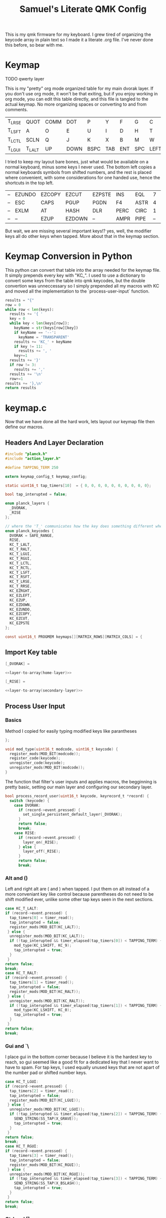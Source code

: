 #+Title: Samuel's Literate QMK Config
#+PROPERTY: header-args :tangle ~/qmk_firmware/keyboards/planck/keymaps/samuel/keymap.c

This is my qmk firmware for my keyboard. I grew tired of organizing the keycode
array in plain text so I made it a literate .org file. I've never done this
before, so bear with me.

* Keymap

TODO qwerty layer

#+BEGIN_COMMENT
#+NAME: empty-layer
| <6>    | <6>    | <6>    | <6>    | <6>    | <6>    | <6>    | <6>    | <6>    | <6>    | <6>    | <6>    |
|--------+--------+--------+--------+--------+--------+--------+--------+--------+--------+--------+--------|
| -      | -      | -      | -      | -      | -      | -      | -      | -      | -      | -      | -      |
| -      | -      | -      | -      | -      | -      | -      | -      | -      | -      | -      | -      |
| -      | -      | -      | -      | -      | -      | -      | -      | -      | -      | -      | -      |
| -      | -      | -      | -      | -      | -      | -      | -      | -      | -      | -      | -      |
|--------+--------+--------+--------+--------+--------+--------+--------+--------+--------+--------+--------|
#+END_COMMENT

This is my "pretty" org mode organized table for my main dvorak layer. If you
don't use org mode, it won't be that exiting, but if you enjoy working in org
mode, you can edit this table directly, and this file is tangled to the actual
keymap. No more organizing spaces or converting to and from comments.

#+NAME: home-layer
|--------+--------+------+------+------+-----+-----+-----+------+-------+--------+--------|
| T_LRSE | QUOT   | COMM | DOT  | P    | Y   | F   | G   | C    | R     | L      | T_RRSE |
| T_LSFT | A      | O    | E    | U    | I   | D   | H   | T    | N     | S      | T_RSFT |
| T_LCTL | SCLN   | Q    | J    | K    | X   | B   | M   | W    | V     | Z      | T_RCTL |
| T_LGUI | T_LALT | UP   | DOWN | BSPC | TAB | ENT | SPC | LEFT | RIGHT | T_RALT | T_RGUI |
|--------+--------+------+------+------+-----+-----+-----+------+-------+--------+--------|

I tried to keep my layout bare bones, just what would be available on a normal
keyboard, minus some keys I never used. The bottom left copies a normal
keyboards symbols from shifted numbers, and the rest is placed where convenient,
with some considerations for one handed use, hence the shortcuts in the top left.

#+NAME: secondary-layer
|----+--------+--------+--------+--------+------+------+----+--------+--------+-----+----|
| -- | EZUNDO | EZCOPY | EZCUT  | EZPSTE | INS  | EQL  |  7 |      8 |      9 | F11 | -- |
| -- | ESC    | CAPS   | PGUP   | PGDN   | F4   | ASTR |  4 |      5 |      6 | 0   | -- |
| -- | EXLM   | AT     | HASH   | DLR    | PERC | CIRC |  1 |      2 |      3 | F12 | -- |
| -- | --     | EZUP   | EZDOWN | --     | AMPR | PIPE | -- | EZLEFT | EZRGHT | --  | -- |
|----+--------+--------+--------+--------+------+------+----+--------+--------+-----+----|

But wait, we are missing several important keys!? yes, well, the modifier keys
all do other keys when tapped. More about that in the keymap section.

* Keymap Conversion in Python

This python can convert that table into the array needed for the keymap file. It
simply prepends every key with "KC_". I used to use a dictionary to convert some
keys from the table into qmk keycodes, but the double convertion was
unneccessary so I simply prepended all my macros with KC and moved all the
implementation to the `process-user-input` function.

#+NAME:layer-to-array
#+BEGIN_SRC python :var keys=secondary-layer :tangle no
results = "{"
row = 0
while row < len(keys):
  results += '{ '
  key = 0
  while key < len(keys[row]):
    keyName = str(keys[row][key])
    if keyName == '--':
      keyName = 'TRANSPARENT'
    results += 'KC_' + keyName
    if key != 11:
      results += ', '
    key+=1
  results += '}'
  if row != 3:
    results += ','
  results += '\n'
  row+=1
results += '},\n'
return results
#+END_SRC

* keymap.c

Now that we have done all the hard work, lets layout our keymap file then define
our macros.

** Headers And Layer Declaration

#+BEGIN_SRC C :noweb yes
#include "planck.h"
#include "action_layer.h"

#define TAPPING_TERM 250

extern keymap_config_t keymap_config;

static uint16_t tap_timers[10]  = { 0, 0, 0, 0, 0, 0, 0, 0, 0, 0};

bool tap_interupted = false;

enum planck_layers {
  _DVORAK,
  _RISE
};

// where the 'T_' communicates how the key does something different when tapped.
enum planck_keycodes {
  DVORAK = SAFE_RANGE,
  RISE,
  KC_T_LALT,
  KC_T_RALT,
  KC_T_LGUI,
  KC_T_RGUI,
  KC_T_LCTL,
  KC_T_RCTL,
  KC_T_LSFT,
  KC_T_RSFT,
  KC_T_LRSE,
  KC_T_RRSE,
  KC_EZRGHT,
  KC_EZLEFT,
  KC_EZUP,
  KC_EZDOWN,
  KC_EZUNDO,
  KC_EZCOPY,
  KC_EZCUT,
  KC_EZPSTE
};

const uint16_t PROGMEM keymaps[][MATRIX_ROWS][MATRIX_COLS] = {

#+END_SRC

** Import Key table

#+BEGIN_SRC C :noweb yes
[_DVORAK] =

#+END_SRC

#+BEGIN_SRC C :noweb yes
<<layer-to-array(home-layer)>>

#+END_SRC

#+BEGIN_SRC C :noweb yes
[_RISE] =

#+END_SRC

#+BEGIN_SRC C :noweb yes
<<layer-to-array(secondary-layer)>>

#+END_SRC

** Process User Input
*** Basics

Method I copied for easily typing modified keys like parantheses

#+BEGIN_SRC C :noweb yes
};

void mod_type(uint16_t modcode, uint16_t keycode) {
  register_mods(MOD_BIT(modcode));
  register_code(keycode);
  unregister_code(keycode);
  unregister_mods(MOD_BIT(modcode));
}

#+END_SRC

The function that filter's user inputs and applies macros, the begginning is
pretty basic, setting our main layer and configuring our secondary layer.

#+BEGIN_SRC C :noweb yes
bool process_record_user(uint16_t keycode, keyrecord_t *record) {
  switch (keycode) {
    case DVORAK:
      if (record->event.pressed) {
        set_single_persistent_default_layer(_DVORAK);
      }
      return false;
      break;
    case RISE:
      if (record->event.pressed) {
        layer_on(_RISE);
      } else {
        layer_off(_RISE);
      }
      return false;
      break;

#+END_SRC

*** Alt  and ()

Left and right alt are ( and ) when tapped. I put them on alt instead of a more
conveniant key like control because parentheses do not need to be shift modified
ever, unlike some other tap keys seen in the next sections.

#+BEGIN_SRC C :noweb yes
case KC_T_LALT:
if (record->event.pressed) {
  tap_timers[0] = timer_read();
  tap_interupted = false;
  register_mods(MOD_BIT(KC_LALT));
 } else {
  unregister_mods(MOD_BIT(KC_LALT));
  if (!tap_interupted && timer_elapsed(tap_timers[0]) < TAPPING_TERM) {
    mod_type(KC_LSHIFT, KC_9);
    tap_interupted = true;
  }
 }
return false;
break;
case KC_T_RALT:
if (record->event.pressed) {
  tap_timers[1] = timer_read();
  tap_interupted = false;
  register_mods(MOD_BIT(KC_RALT));
 } else {
  unregister_mods(MOD_BIT(KC_RALT));
  if (!tap_interupted && timer_elapsed(tap_timers[1]) < TAPPING_TERM) {
    mod_type(KC_LSHIFT, KC_0);
    tap_interupted = true;
  }
 }
return false;
break;

#+END_SRC

*** Gui  and `\

I place gui in the bottom corner because I believe it is the hardest key to
reach, so gui seemed like a good fit for a dedicated key that I never want to
have to spam. For tap keys, I used equally unused keys that are not apart of the
number pad or shifted number keys.

#+BEGIN_SRC C :noweb yes
case KC_T_LGUI:
if (record->event.pressed) {
  tap_timers[2] = timer_read();
  tap_interupted = false;
  register_mods(MOD_BIT(KC_LGUI));
 } else {
  unregister_mods(MOD_BIT(KC_LGUI));
  if (!tap_interupted && timer_elapsed(tap_timers[2]) < TAPPING_TERM) {
    SEND_STRING(SS_TAP(X_GRAVE));
    tap_interupted = true;
  }
 }
return false;
break;
case KC_T_RGUI:
if (record->event.pressed) {
  tap_timers[3] = timer_read();
  tap_interupted = false;
  register_mods(MOD_BIT(KC_RGUI));
 } else {
  unregister_mods(MOD_BIT(KC_RGUI));
  if (!tap_interupted && timer_elapsed(tap_timers[3]) < TAPPING_TERM) {
    SEND_STRING(SS_TAP(X_BSLASH));
    tap_interupted = true;
  }
 }
return false;
break;

#+END_SRC

*** Ctrl and []

Left and right control are [] respectively when they are tapped, making { and }
also very convenient.

#+BEGIN_SRC C :noweb yes
case KC_T_LCTL:
if (record->event.pressed) {
  tap_timers[4] = timer_read();
  tap_interupted = false;
  register_mods(MOD_BIT(KC_LCTL));
 } else {
  unregister_mods(MOD_BIT(KC_LCTL));
  if (!tap_interupted && timer_elapsed(tap_timers[4]) < TAPPING_TERM) {
    SEND_STRING(SS_TAP(X_LBRACKET));
    tap_interupted = true;
  }
 }
return false;
break;
case KC_T_RCTL:
if (record->event.pressed) {
  tap_timers[5] = timer_read();
  tap_interupted = false;
  register_mods(MOD_BIT(KC_RCTL));
 } else {
  unregister_mods(MOD_BIT(KC_RCTL));
  if (!tap_interupted && timer_elapsed(tap_timers[5]) < TAPPING_TERM) {
    SEND_STRING(SS_TAP(X_RBRACKET));
    tap_interupted = true;
  }
 }
return false;
break;

#+END_SRC

*** Shft and =-

I place shift on the home row, so having '-' right of my pinkie is standard, and
it only felt natural to put its opposite, '=/+' on the other side.

#+BEGIN_SRC C :noweb yes
case KC_T_LSFT:
if (record->event.pressed) {
  tap_timers[6] = timer_read();
  tap_interupted = false;
  register_mods(MOD_BIT(KC_LSFT));
 } else {
  unregister_mods(MOD_BIT(KC_LSFT));
  if (!tap_interupted && timer_elapsed(tap_timers[6]) < TAPPING_TERM) {
    SEND_STRING(SS_TAP(X_EQUAL));
    tap_interupted = true;
  }
 }
return false;
break;
case KC_T_RSFT:
if (record->event.pressed) {
  tap_timers[7] = timer_read();
  tap_interupted = false;
  register_mods(MOD_BIT(KC_RSFT));
 } else {
  unregister_mods(MOD_BIT(KC_RSFT));
  if (!tap_interupted && timer_elapsed(tap_timers[7]) < TAPPING_TERM) {
    SEND_STRING(SS_TAP(X_MINUS));
    tap_interupted = true;
  }
 }
return false;
break;

#+END_SRC

*** RISE and DEL and /

I use the top corners as rise because I decided that I do not like using layers
with my thumbs. It feels uncomfortable to hold by thumbs there, and only like to
tap with my thumbs. I pinky is for holding modifiers, so it makes sense to put
the layer key with the other modifiers. Both my left and right layer keys
activate the same layer which also makes sense to me. You wouldn't want left and
right shift to do different things.

I used to have escape in the top left, but I use delete a lot more, and putting
escape under a layer has not been a problem at all. I put / in the top right
corner again mimicing a standard dvorak keyboard.

#+BEGIN_SRC C :noweb yes
case KC_T_LRSE:
if (record->event.pressed) {
  tap_timers[8] = timer_read();
  tap_interupted = false;
  layer_on(_RISE);
 } else {
  layer_off(_RISE);
  if (!tap_interupted && timer_elapsed(tap_timers[8]) < TAPPING_TERM) {
    SEND_STRING(SS_TAP(X_DELETE));
    tap_interupted = true;
  }
 }
return false;
break;
case KC_T_RRSE:
if (record->event.pressed) {
  tap_timers[9] = timer_read();
  tap_interupted = false;
  layer_on(_RISE);
 } else {
  layer_off(_RISE);
  if (!tap_interupted && timer_elapsed(tap_timers[9]) < TAPPING_TERM) {
    SEND_STRING(SS_TAP(X_SLASH));
    tap_interupted = true;
  }
 }
return false;
break;

#+END_SRC

*** EZ keys

I use ctrl+shift+arrows keys a lot, so when the layer key is pressed they became
lazy versions of themselves with control and shift already pressed.

I also added undo, copy, paste, and cut to be easily available with only the
left hand like on a qwerty or colemek keyboard.

#+BEGIN_SRC C :noweb yes
case KC_EZRGHT:
if (record->event.pressed) {
  mod_type(LCTL(KC_LSHIFT), KC_RGHT);
 }
return false;
break;
case KC_EZLEFT:
if (record->event.pressed) {
  mod_type(LCTL(KC_LSHIFT), KC_LEFT);
 }
return false;
break;
case KC_EZDOWN:
if (record->event.pressed) {
  mod_type(LCTL(KC_LSHIFT), KC_DOWN);
 }
return false;
break;
case KC_EZUP:
if (record->event.pressed) {
  mod_type(LCTL(KC_LSHIFT), KC_UP);
 }
return false;
break;
case KC_EZUNDO:
if (record->event.pressed) {
  mod_type(KC_LCTL, KC_Z);
}
return false;
break;
case KC_EZCOPY:
if (record->event.pressed) {
  mod_type(KC_LCTL, KC_C);
}
return false;
break;
case KC_EZCUT:
if (record->event.pressed) {
  mod_type(KC_LCTL, KC_X);
}
return false;
break;
case KC_EZPSTE:
if (record->event.pressed) {
  mod_type(KC_LCTL, KC_V);
}
return false;
break;
#+END_SRC

*** Standard inputs interupt tap

Finally, if just a standard key is tapped, set the interupted flag.

#+BEGIN_SRC C :noweb yes
  }
  tap_interupted = true;
  return true;
}
#+END_SRC
